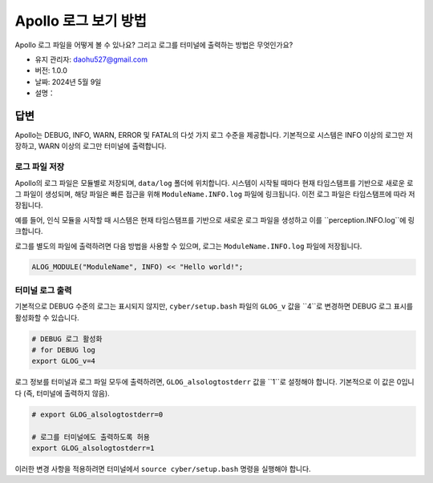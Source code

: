 Apollo 로그 보기 방법
====================

Apollo 로그 파일을 어떻게 볼 수 있나요? 그리고 로그를 터미널에 출력하는 방법은 무엇인가요?

-  유지 관리자: \ daohu527@gmail.com
-  버전: 1.0.0
-  날짜: 2024년 5월 9일
-  설명：

답변
----

Apollo는 DEBUG, INFO, WARN, ERROR 및 FATAL의 다섯 가지 로그 수준을 제공합니다. 기본적으로 시스템은 INFO 이상의 로그만 저장하고, WARN 이상의 로그만 터미널에 출력합니다.

로그 파일 저장
~~~~~~~~~~~~

Apollo의 로그 파일은 모듈별로 저장되며, ``data/log`` 폴더에 위치합니다. 시스템이 시작될 때마다 현재 타임스탬프를 기반으로 새로운 로그 파일이 생성되며, 해당 파일은 빠른 접근을 위해 ``ModuleName.INFO.log`` 파일에 링크됩니다. 이전 로그 파일은 타임스탬프에 따라 저장됩니다.

예를 들어, 인식 모듈을 시작할 때 시스템은 현재 타임스탬프를 기반으로 새로운 로그 파일을 생성하고 이를 ``perception.INFO.log``에 링크합니다.

로그를 별도의 파일에 출력하려면 다음 방법을 사용할 수 있으며, 로그는 ``ModuleName.INFO.log`` 파일에 저장됩니다.

.. code:: cpp

   ALOG_MODULE("ModuleName", INFO) << "Hello world!";

터미널 로그 출력
~~~~~~~~~~~~~~~~

기본적으로 DEBUG 수준의 로그는 표시되지 않지만, ``cyber/setup.bash`` 파일의 ``GLOG_v`` 값을 ``4``로 변경하면 DEBUG 로그 표시를 활성화할 수 있습니다.

.. code:: bash

   # DEBUG 로그 활성화
   # for DEBUG log
   export GLOG_v=4

로그 정보를 터미널과 로그 파일 모두에 출력하려면, ``GLOG_alsologtostderr`` 값을 ``1``로 설정해야 합니다. 기본적으로 이 값은 0입니다 (즉, 터미널에 출력하지 않음).

.. code:: bash

   # export GLOG_alsologtostderr=0

   # 로그를 터미널에도 출력하도록 허용
   export GLOG_alsologtostderr=1

이러한 변경 사항을 적용하려면 터미널에서 ``source cyber/setup.bash`` 명령을 실행해야 합니다.
